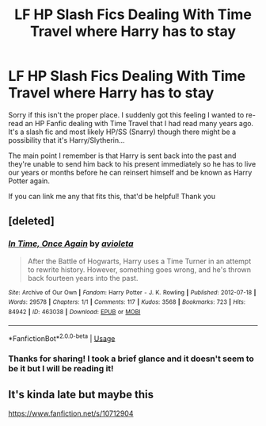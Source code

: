 #+TITLE: LF HP Slash Fics Dealing With Time Travel where Harry has to stay

* LF HP Slash Fics Dealing With Time Travel where Harry has to stay
:PROPERTIES:
:Author: ExKage
:Score: 2
:DateUnix: 1573577904.0
:DateShort: 2019-Nov-12
:FlairText: What's That Fic?
:END:
Sorry if this isn't the proper place. I suddenly got this feeling I wanted to re-read an HP Fanfic dealing with Time Travel that I had read many years ago. It's a slash fic and most likely HP/SS (Snarry) though there might be a possibility that it's Harry/Slytherin...

The main point I remember is that Harry is sent back into the past and they're unable to send him back to his present immediately so he has to live our years or months before he can reinsert himself and be known as Harry Potter again.

If you can link me any that fits this, that'd be helpful! Thank you


** [deleted]
:PROPERTIES:
:Score: 1
:DateUnix: 1573587393.0
:DateShort: 2019-Nov-12
:END:

*** [[https://archiveofourown.org/works/463038][*/In Time, Once Again/*]] by [[https://www.archiveofourown.org/users/avioleta/pseuds/avioleta][/avioleta/]]

#+begin_quote
  After the Battle of Hogwarts, Harry uses a Time Turner in an attempt to rewrite history. However, something goes wrong, and he's thrown back fourteen years into the past.
#+end_quote

^{/Site/:} ^{Archive} ^{of} ^{Our} ^{Own} ^{*|*} ^{/Fandom/:} ^{Harry} ^{Potter} ^{-} ^{J.} ^{K.} ^{Rowling} ^{*|*} ^{/Published/:} ^{2012-07-18} ^{*|*} ^{/Words/:} ^{29578} ^{*|*} ^{/Chapters/:} ^{1/1} ^{*|*} ^{/Comments/:} ^{117} ^{*|*} ^{/Kudos/:} ^{3568} ^{*|*} ^{/Bookmarks/:} ^{723} ^{*|*} ^{/Hits/:} ^{84942} ^{*|*} ^{/ID/:} ^{463038} ^{*|*} ^{/Download/:} ^{[[https://archiveofourown.org/downloads/463038/In%20Time%20Once%20Again.epub?updated_at=1387629691][EPUB]]} ^{or} ^{[[https://archiveofourown.org/downloads/463038/In%20Time%20Once%20Again.mobi?updated_at=1387629691][MOBI]]}

--------------

*FanfictionBot*^{2.0.0-beta} | [[https://github.com/tusing/reddit-ffn-bot/wiki/Usage][Usage]]
:PROPERTIES:
:Author: FanfictionBot
:Score: 1
:DateUnix: 1573587416.0
:DateShort: 2019-Nov-12
:END:


*** Thanks for sharing! I took a brief glance and it doesn't seem to be it but I will be reading it!
:PROPERTIES:
:Author: ExKage
:Score: 1
:DateUnix: 1573599123.0
:DateShort: 2019-Nov-13
:END:


** It's kinda late but maybe this

[[https://www.fanfiction.net/s/10712904]]
:PROPERTIES:
:Author: thelastpotter
:Score: 1
:DateUnix: 1579561905.0
:DateShort: 2020-Jan-21
:END:
